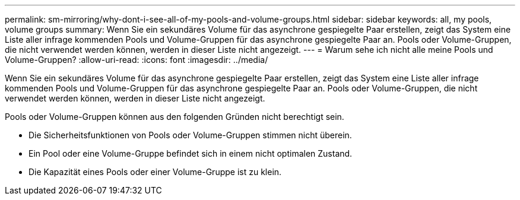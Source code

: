 ---
permalink: sm-mirroring/why-dont-i-see-all-of-my-pools-and-volume-groups.html 
sidebar: sidebar 
keywords: all, my pools, volume groups 
summary: Wenn Sie ein sekundäres Volume für das asynchrone gespiegelte Paar erstellen, zeigt das System eine Liste aller infrage kommenden Pools und Volume-Gruppen für das asynchrone gespiegelte Paar an. Pools oder Volume-Gruppen, die nicht verwendet werden können, werden in dieser Liste nicht angezeigt. 
---
= Warum sehe ich nicht alle meine Pools und Volume-Gruppen?
:allow-uri-read: 
:icons: font
:imagesdir: ../media/


[role="lead"]
Wenn Sie ein sekundäres Volume für das asynchrone gespiegelte Paar erstellen, zeigt das System eine Liste aller infrage kommenden Pools und Volume-Gruppen für das asynchrone gespiegelte Paar an. Pools oder Volume-Gruppen, die nicht verwendet werden können, werden in dieser Liste nicht angezeigt.

Pools oder Volume-Gruppen können aus den folgenden Gründen nicht berechtigt sein.

* Die Sicherheitsfunktionen von Pools oder Volume-Gruppen stimmen nicht überein.
* Ein Pool oder eine Volume-Gruppe befindet sich in einem nicht optimalen Zustand.
* Die Kapazität eines Pools oder einer Volume-Gruppe ist zu klein.

